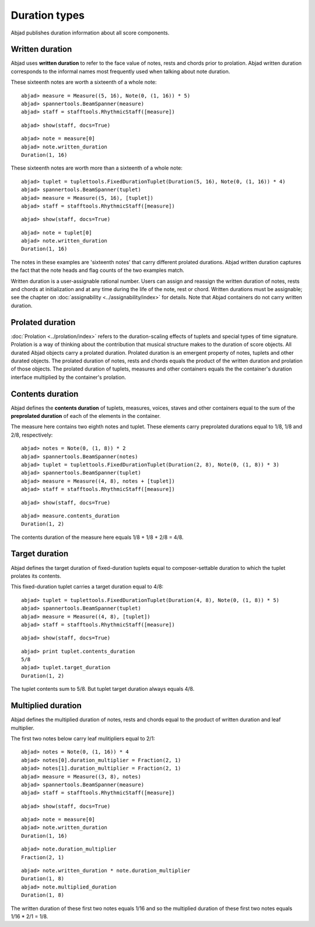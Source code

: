 Duration types
==============

Abjad publishes duration information about all score components.

Written duration
----------------

Abjad uses **written duration** to refer to the face value of
notes, rests and chords prior to prolation.
Abjad written duration corresponds to the informal names most frequently used
when talking about note duration.

These sixteenth notes are worth a sixteenth of a whole note:

::

	abjad> measure = Measure((5, 16), Note(0, (1, 16)) * 5)
	abjad> spannertools.BeamSpanner(measure)
	abjad> staff = stafftools.RhythmicStaff([measure])


::

	abjad> show(staff, docs=True)

.. image:: images/duration-types-1.png

::

	abjad> note = measure[0]
	abjad> note.written_duration
	Duration(1, 16)


These sixteenth notes are worth more than a sixteenth of a whole note:

::

	abjad> tuplet = tuplettools.FixedDurationTuplet(Duration(5, 16), Note(0, (1, 16)) * 4)
	abjad> spannertools.BeamSpanner(tuplet)
	abjad> measure = Measure((5, 16), [tuplet])
	abjad> staff = stafftools.RhythmicStaff([measure])


::

	abjad> show(staff, docs=True)

.. image:: images/duration-types-2.png

::

	abjad> note = tuplet[0]
	abjad> note.written_duration
	Duration(1, 16)


The notes in these examples are 'sixteenth notes' that carry different prolated durations.
Abjad written duration captures the fact that the note heads and flag counts of the two
examples match.

Written duration is a user-assignable rational number.
Users can assign and reassign the written duration of notes, rests and chords
at initialization and at any time during the life of the note, rest or chord.
Written durations must be assignable;
see the chapter on :doc:`assignability <../assignability/index>` for details.
Note that Abjad containers do not carry written duration.


Prolated duration
-----------------

:doc:`Prolation <../prolation/index>` refers to the duration-scaling
effects of tuplets and special types of time signature.
Prolation is a way of thinking about the contribution that musical structure makes to
the duration of score objects.
All durated Abjad objects carry a prolated duration.
Prolated duration is an emergent property of notes, tuplets and other durated objects.
The prolated duration of notes, rests and chords equals the product
of the written duration and prolation of those objects.
The prolated duration of tuplets, measures and other containers equals the
the container's duration interface multiplied by the container's prolation.


Contents duration
-----------------

Abjad defines the **contents duration** of tuplets, measures, voices, staves
and other containers equal to the sum of the **preprolated duration** of each
of the elements in the container.

The measure here contains two eighth notes and tuplet.
These elements carry preprolated durations equal to 1/8, 1/8 and 2/8, respectively:

::

	abjad> notes = Note(0, (1, 8)) * 2
	abjad> spannertools.BeamSpanner(notes)
	abjad> tuplet = tuplettools.FixedDurationTuplet(Duration(2, 8), Note(0, (1, 8)) * 3)
	abjad> spannertools.BeamSpanner(tuplet)
	abjad> measure = Measure((4, 8), notes + [tuplet])
	abjad> staff = stafftools.RhythmicStaff([measure])


::

	abjad> show(staff, docs=True)

.. image:: images/duration-types-3.png

::

	abjad> measure.contents_duration
	Duration(1, 2)


The contents duration of the measure here equals 1/8 + 1/8 + 2/8 = 4/8.


Target duration
---------------

Abjad defines the target duration of fixed-duration tuplets equal to
composer-settable duration to which the tuplet prolates its contents.

This fixed-duration tuplet carries a target duration equal to 4/8:

::

	abjad> tuplet = tuplettools.FixedDurationTuplet(Duration(4, 8), Note(0, (1, 8)) * 5)
	abjad> spannertools.BeamSpanner(tuplet)
	abjad> measure = Measure((4, 8), [tuplet])
	abjad> staff = stafftools.RhythmicStaff([measure])


::

	abjad> show(staff, docs=True)

.. image:: images/duration-types-4.png

::

	abjad> print tuplet.contents_duration
	5/8
	abjad> tuplet.target_duration
	Duration(1, 2)


The tuplet contents sum to 5/8. But tuplet target duration always equals 4/8.


Multiplied duration
-------------------

Abjad defines the multiplied duration of notes, rests and chords equal to
the product of written duration and leaf multiplier.

The first two notes below carry leaf mulitipliers equal to 2/1:

::

	abjad> notes = Note(0, (1, 16)) * 4
	abjad> notes[0].duration_multiplier = Fraction(2, 1)
	abjad> notes[1].duration_multiplier = Fraction(2, 1)
	abjad> measure = Measure((3, 8), notes)
	abjad> spannertools.BeamSpanner(measure)
	abjad> staff = stafftools.RhythmicStaff([measure])


::

	abjad> show(staff, docs=True)

.. image:: images/duration-types-5.png

::

	abjad> note = measure[0]
	abjad> note.written_duration
	Duration(1, 16)


::

	abjad> note.duration_multiplier
	Fraction(2, 1)


::

	abjad> note.written_duration * note.duration_multiplier
	Duration(1, 8)
	abjad> note.multiplied_duration
	Duration(1, 8)


The written duration of these first two notes equals 1/16 and so
the multiplied duration of these first two notes equals 1/16 * 2/1 = 1/8.
